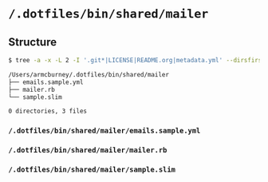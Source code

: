 * =/.dotfiles/bin/shared/mailer=
** Structure
#+BEGIN_SRC bash
$ tree -a -x -L 2 -I '.git*|LICENSE|README.org|metadata.yml' --dirsfirst /Users/armcburney/.dotfiles/bin/shared/mailer

/Users/armcburney/.dotfiles/bin/shared/mailer
├── emails.sample.yml
├── mailer.rb
└── sample.slim

0 directories, 3 files

#+END_SRC
*** =/.dotfiles/bin/shared/mailer/emails.sample.yml=
*** =/.dotfiles/bin/shared/mailer/mailer.rb=
*** =/.dotfiles/bin/shared/mailer/sample.slim=